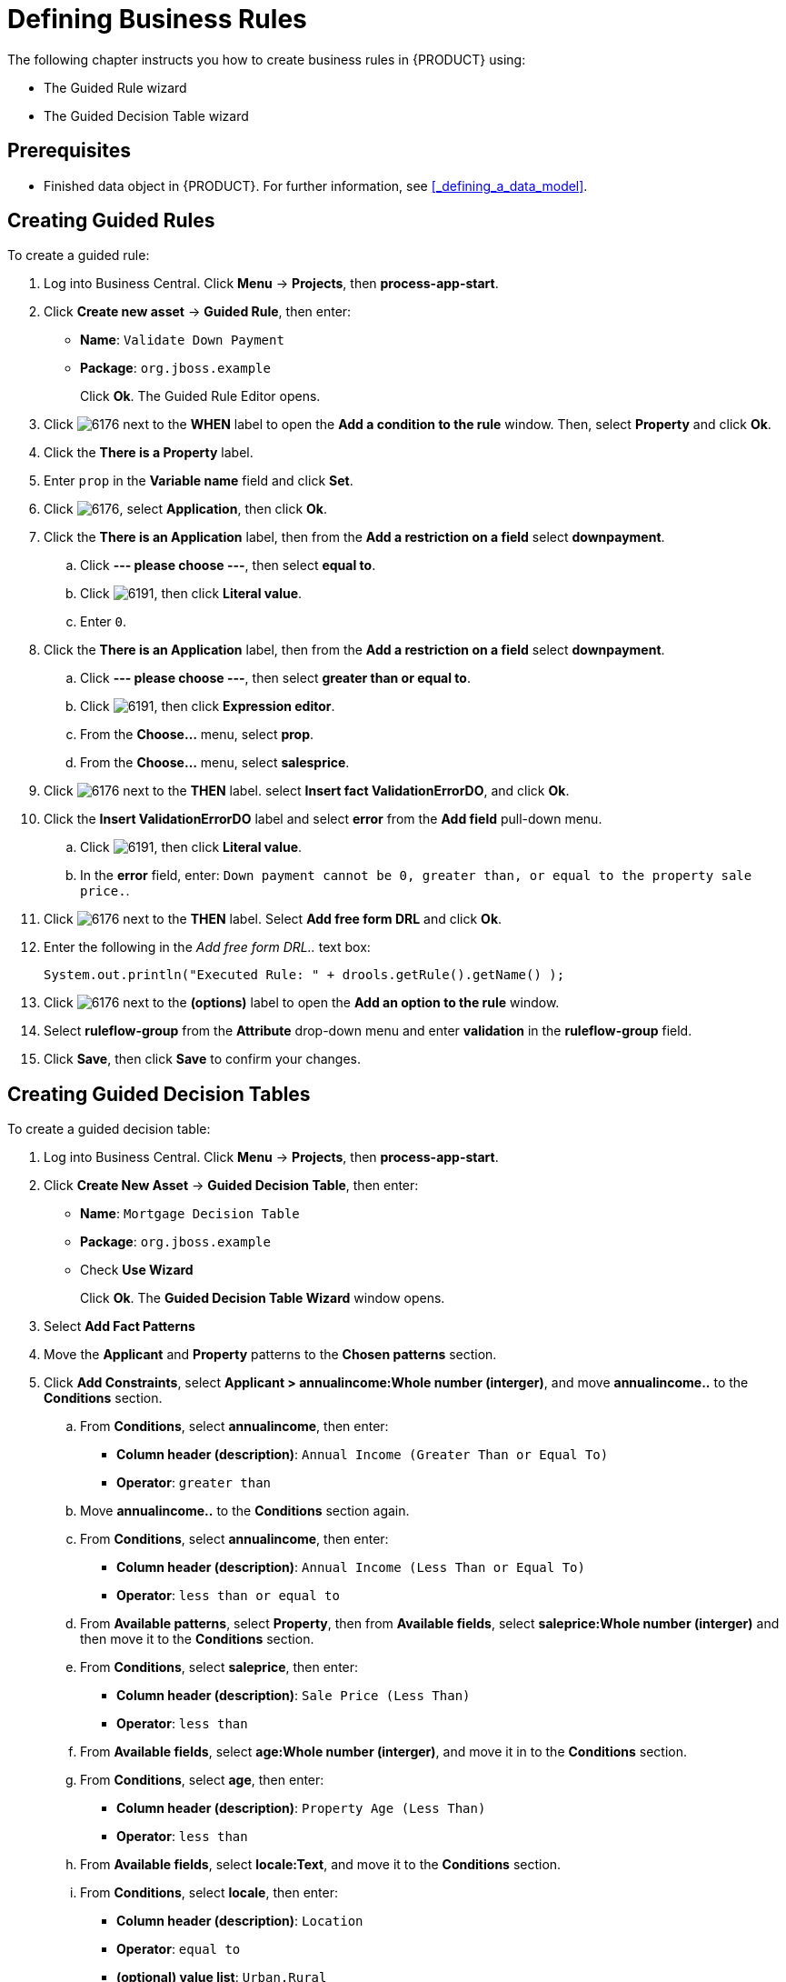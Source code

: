 [[_defining_business_rules]]
= Defining Business Rules

The following chapter instructs you how to create business rules in {PRODUCT} using:

* The Guided Rule wizard
* The Guided Decision Table wizard

[float]
== Prerequisites

* Finished data object in {PRODUCT}. For further information, see <<_defining_a_data_model>>.

== Creating Guided Rules

To create a guided rule:

 . Log into Business Central. Click *Menu* -> *Projects*, then *process-app-start*.
 . Click *Create new asset* -> *Guided Rule*, then enter:

 * *Name*: `Validate Down Payment`
 * *Package*: `org.jboss.example`
+
Click *Ok*. The Guided Rule Editor opens.

. Click image:6176.png[] next to the *WHEN* label to open the *Add a condition to the rule* window. Then, select *Property* and click *Ok*.
. Click the *There is a Property* label.
. Enter `prop` in the *Variable name* field and click *Set*.
. Click image:6176.png[], select *Application*, then click *Ok*.
. Click the *There is an Application* label, then from the *Add a restriction on a field* select *downpayment*.
.. Click *--- please choose ---*, then select *equal to*.
.. Click image:6191.png[], then click *Literal value*.
.. Enter `0`.
. Click the *There is an Application* label, then from the *Add a restriction on a field* select *downpayment*.
.. Click *--- please choose ---*, then select *greater than or equal to*.
.. Click image:6191.png[], then click *Expression editor*.
.. From the *Choose...* menu, select *prop*.
.. From the *Choose...* menu, select *salesprice*.
. Click image:6176.png[] next to the *THEN* label. select *Insert fact ValidationErrorDO*, and click *Ok*.
. Click the *Insert ValidationErrorDO* label and select *error* from the *Add field* pull-down menu.
.. Click image:6191.png[], then click *Literal value*.
.. In the *error* field, enter: `Down payment cannot be 0, greater than, or equal to the property sale price.`.
. Click image:6176.png[] next to the *THEN* label. Select *Add free form DRL* and click *Ok*.
. Enter the following in the _Add free form DRL.._ text box:
+
[source,java]
----
System.out.println("Executed Rule: " + drools.getRule().getName() );
----
. Click image:6176.png[] next to the *(options)* label to open the *Add an option to the rule* window.
. Select *ruleflow-group* from the *Attribute* drop-down menu and enter *validation* in the *ruleflow-group* field.
. Click *Save*, then click *Save* to confirm your changes.

== Creating Guided Decision Tables

To create a guided decision table:

. Log into Business Central. Click *Menu* -> *Projects*, then *process-app-start*.
. Click *Create New Asset* -> *Guided Decision Table*, then enter:
+
* *Name*: `Mortgage Decision Table`
* *Package*: `org.jboss.example`
* Check *Use Wizard*
+
Click *Ok*. The *Guided Decision Table Wizard* window opens.

. Select *Add Fact Patterns*
. Move the *Applicant* and *Property* patterns to the *Chosen patterns* section.
. Click *Add Constraints*, select *Applicant > annualincome:Whole number (interger)*, and move *annualincome..* to the *Conditions* section.
.. From *Conditions*, select *annualincome*, then enter:
+
* *Column header (description)*: `Annual Income (Greater Than or Equal To)`
* *Operator*: `greater than`
+
.. Move *annualincome..* to the *Conditions* section again.
.. From *Conditions*, select *annualincome*, then enter:
+
* *Column header (description)*: `Annual Income (Less Than or Equal To)`
* *Operator*: `less than or equal to`
+
.. From *Available patterns*, select *Property*,  then from *Available fields*, select *saleprice:Whole number (interger)* and then move it to the *Conditions* section.
.. From *Conditions*, select *saleprice*, then enter:
+
* *Column header (description)*: `Sale Price (Less Than)`
* *Operator*: `less than`
.. From *Available fields*, select *age:Whole number (interger)*, and move it in to the *Conditions* section.
.. From *Conditions*, select *age*, then enter:
+
* *Column header (description)*: `Property Age (Less Than)`
* *Operator*: `less than`
.. From *Available fields*, select *locale:Text*, and move it to the *Conditions* section.
.. From *Conditions*, select *locale*, then enter:
+
* *Column header (description)*: `Location`
* *Operator*: `equal to`
* *(optional) value list*: `Urban,Rural`
. Click *Next*.

. Click *Add Actions to insert Facts*, select *Application* and move it to the *Chosen patterns* section.
.. From *Available fields*, select *mortgageamount:Whole number (integer)*, and move it to the *Chosen fields* section.
.. From *Chosen fields*, select *mortgageamount*, then enter:
+
* *Column header (description)*: `Mortgage Amount`
. Click *Finish*.
. Click *Save*.
. Click *Insert > Append row* and click *Save*.
. Click *Add Column*.
. From the *Add a new column* window, click *Include advanced options*, then select *Add a new Attribute column*, then click *Next*.
. Click *Decision table* -> *New column*, select *include advanced options*, select *Add a new Attribute column*, then click *Next*.
. Select *Ruleflow-group*, then click *Finish*.
. Click *Insert* -> *Append row*. Repeat this step one time.
. Fill out the table as shown below:

image:guided-dt.png[]

. Click *Validate* then *Save*.
